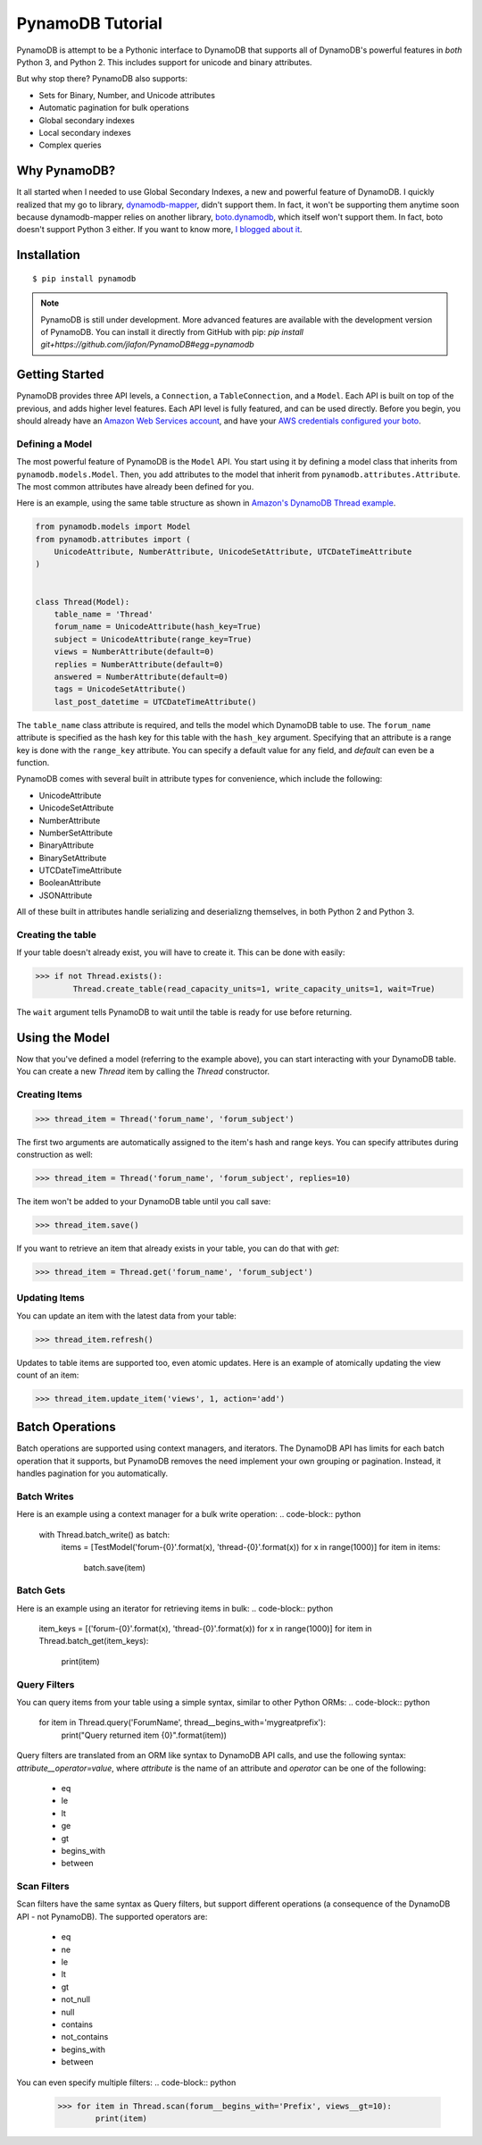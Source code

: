 PynamoDB Tutorial
===================

PynamoDB is attempt to be a Pythonic interface to DynamoDB that supports all of DynamoDB's
powerful features in *both* Python 3, and Python 2. This includes support for unicode and
binary attributes.

But why stop there? PynamoDB also supports:

* Sets for Binary, Number, and Unicode attributes
* Automatic pagination for bulk operations
* Global secondary indexes
* Local secondary indexes
* Complex queries

Why PynamoDB?
^^^^^^^^^^^^^

It all started when I needed to use Global Secondary Indexes, a new and powerful feature of
DynamoDB. I quickly realized that my go to library, `dynamodb-mapper <http://dynamodb-mapper.readthedocs.org/en/latest/>`__, didn't support them.
In fact, it won't be supporting them anytime soon because dynamodb-mapper relies on another
library, `boto.dynamodb <http://docs.pythonboto.org/en/latest/migrations/dynamodb_v1_to_v2.html>`__,
which itself won't support them. In fact, boto doesn't support
Python 3 either. If you want to know more, `I blogged about it <http://jlafon.io/pynamodb.html>`__.

Installation
^^^^^^^^^^^^

::

    $ pip install pynamodb

.. note::

    PynamoDB is still under development. More advanced features are available with the development version
    of PynamoDB. You can install it directly from GitHub with pip: `pip install git+https://github.com/jlafon/PynamoDB#egg=pynamodb`

Getting Started
^^^^^^^^^^^^^^^

PynamoDB provides three API levels, a ``Connection``, a ``TableConnection``, and a ``Model``.
Each API is built on top of the previous, and adds higher level features. Each API level is
fully featured, and can be used directly. Before you begin, you should already have an
`Amazon Web Services account <http://aws.amazon.com/>`__, and have your
`AWS credentials configured your boto <http://boto.readthedocs.org/en/latest/boto_config_tut.html>`__.

Defining a Model
----------------

The most powerful feature of PynamoDB is the ``Model`` API. You start using it by defining a model
class that inherits from ``pynamodb.models.Model``. Then, you add attributes to the model that
inherit from ``pynamodb.attributes.Attribute``. The most common attributes have already been defined for you.

Here is an example, using the same table structure as shown in `Amazon's DynamoDB Thread example <http://docs.aws.amazon.com/amazondynamodb/latest/developerguide/SampleTablesAndData.html>`__.

.. code-block:: python

    from pynamodb.models import Model
    from pynamodb.attributes import (
        UnicodeAttribute, NumberAttribute, UnicodeSetAttribute, UTCDateTimeAttribute
    )


    class Thread(Model):
        table_name = 'Thread'
        forum_name = UnicodeAttribute(hash_key=True)
        subject = UnicodeAttribute(range_key=True)
        views = NumberAttribute(default=0)
        replies = NumberAttribute(default=0)
        answered = NumberAttribute(default=0)
        tags = UnicodeSetAttribute()
        last_post_datetime = UTCDateTimeAttribute()

The ``table_name`` class attribute is required, and tells the model which DynamoDB table to use. The ``forum_name`` attribute
is specified as the hash key for this table with the ``hash_key`` argument. Specifying that an attribute is a range key is done
with the ``range_key`` attribute. You can specify a default value for any field, and `default` can even be a function.

PynamoDB comes with several built in attribute types for convenience, which include the following:

* UnicodeAttribute
* UnicodeSetAttribute
* NumberAttribute
* NumberSetAttribute
* BinaryAttribute
* BinarySetAttribute
* UTCDateTimeAttribute
* BooleanAttribute
* JSONAttribute

All of these built in attributes handle serializing and deserializng themselves, in both Python 2 and Python 3.

Creating the table
------------------

If your table doesn't already exist, you will have to create it. This can be done with easily:

.. code-block:: python

    >>> if not Thread.exists():
            Thread.create_table(read_capacity_units=1, write_capacity_units=1, wait=True)

The ``wait`` argument tells PynamoDB to wait until the table is ready for use before returning.


Using the Model
^^^^^^^^^^^^^^^

Now that you've defined a model (referring to the example above), you can start interacting with
your DynamoDB table. You can create a new `Thread` item by calling the `Thread` constructor.

Creating Items
--------------
.. code-block:: python

    >>> thread_item = Thread('forum_name', 'forum_subject')

The first two arguments are automatically assigned to the item's hash and range keys. You can
specify attributes during construction as well:

.. code-block:: python

    >>> thread_item = Thread('forum_name', 'forum_subject', replies=10)

The item won't be added to your DynamoDB table until you call save:

.. code-block:: python

    >>> thread_item.save()

If you want to retrieve an item that already exists in your table, you can do that with `get`:

.. code-block:: python

    >>> thread_item = Thread.get('forum_name', 'forum_subject')


Updating Items
--------------

You can update an item with the latest data from your table:

.. code-block:: python

    >>> thread_item.refresh()

Updates to table items are supported too, even atomic updates. Here is an example of
atomically updating the view count of an item:

.. code-block:: python

    >>> thread_item.update_item('views', 1, action='add')

Batch Operations
^^^^^^^^^^^^^^^^

Batch operations are supported using context managers, and iterators. The DynamoDB API has limits for each batch operation
that it supports, but PynamoDB removes the need implement your own grouping or pagination. Instead, it handles
pagination for you automatically.

Batch Writes
-------------

Here is an example using a context manager for a bulk write operation:
.. code-block:: python

    with Thread.batch_write() as batch:
        items = [TestModel('forum-{0}'.format(x), 'thread-{0}'.format(x)) for x in range(1000)]
        for item in items:
            batch.save(item)

Batch Gets
-------------

Here is an example using an iterator for retrieving items in bulk:
.. code-block:: python

    item_keys = [('forum-{0}'.format(x), 'thread-{0}'.format(x)) for x in range(1000)]
    for item in Thread.batch_get(item_keys):
        print(item)

Query Filters
-------------

You can query items from your table using a simple syntax, similar to other Python ORMs:
.. code-block:: python

    for item in Thread.query('ForumName', thread__begins_with='mygreatprefix'):
        print("Query returned item {0}".format(item))

Query filters are translated from an ORM like syntax to DynamoDB API calls, and use
the following syntax: `attribute__operator=value`, where `attribute` is the name of an attribute
and `operator` can be one of the following:

 * eq
 * le
 * lt
 * ge
 * gt
 * begins_with
 * between

Scan Filters
------------

Scan filters have the same syntax as Query filters, but support different operations (a consequence of the
DynamoDB API - not PynamoDB). The supported operators are:

 * eq
 * ne
 * le
 * lt
 * gt
 * not_null
 * null
 * contains
 * not_contains
 * begins_with
 * between

You can even specify multiple filters:
.. code-block:: python

    >>> for item in Thread.scan(forum__begins_with='Prefix', views__gt=10):
            print(item)
